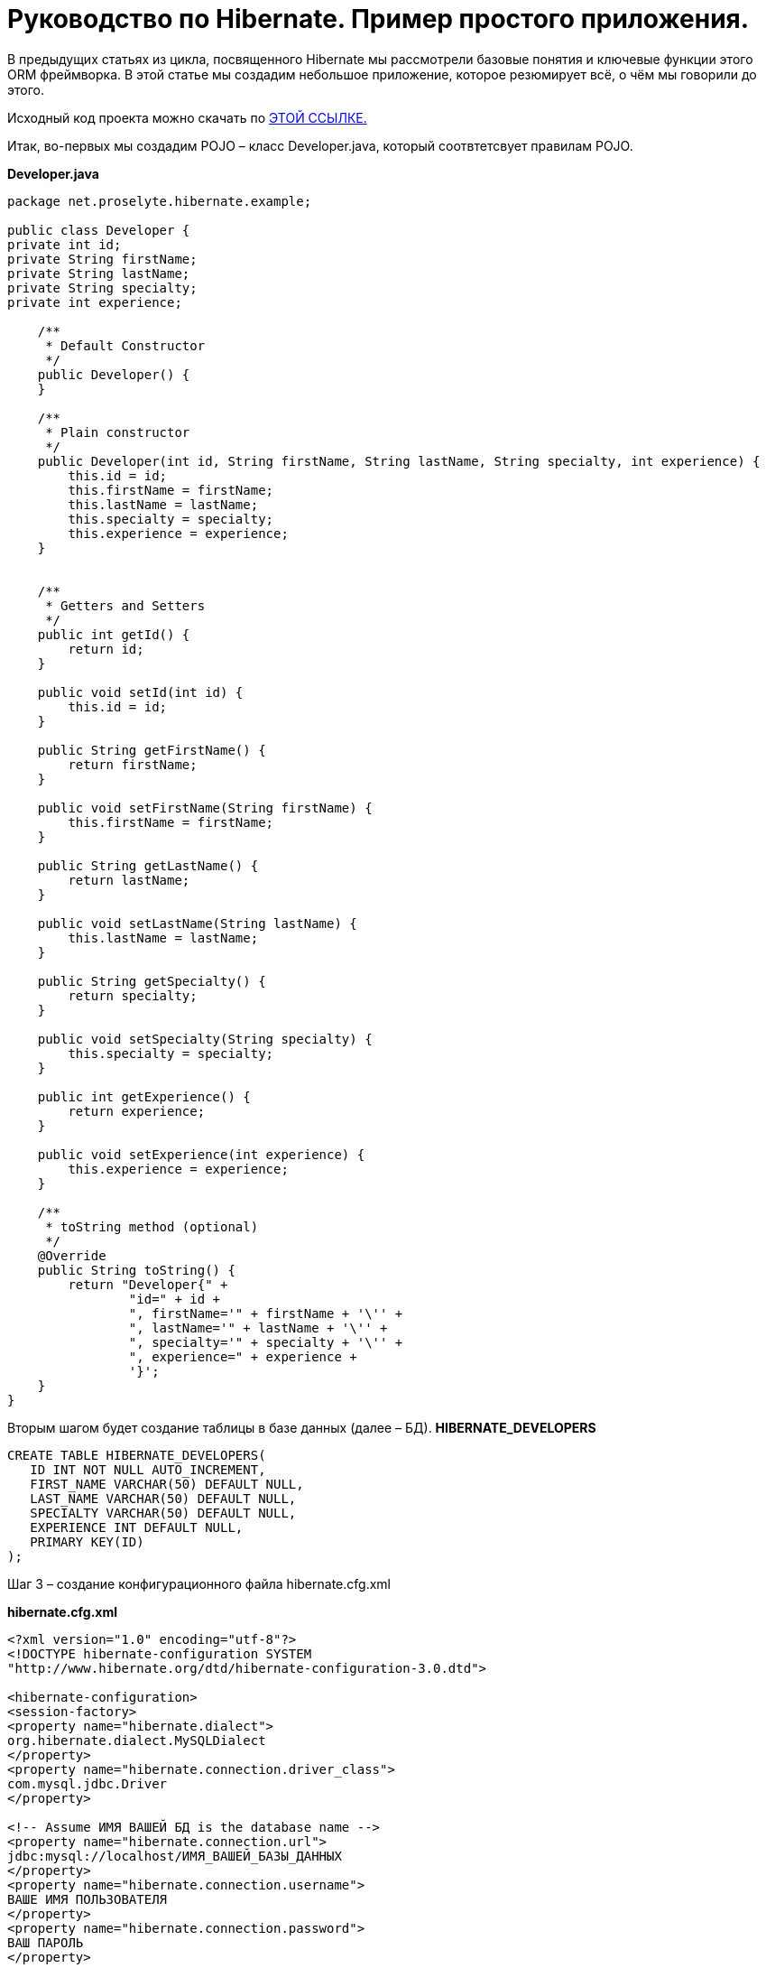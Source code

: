 
= Руководство по Hibernate. Пример простого приложения.

В предыдущих статьях из цикла, посвященного Hibernate мы рассмотрели базовые понятия и ключевые функции этого ORM фреймворка. В этой статье мы создадим небольшое приложение, которое резюмирует всё, о чём мы говорили до этого.

Исходный код проекта можно скачать по https://proselyte.net/wp-content/uploads/2016/02/SimpleHibernateApplication.zip[ЭТОЙ ССЫЛКЕ.]

Итак, во-первых мы создадим POJO – класс Developer.java, который соотвтетсвует правилам POJO.

*Developer.java*
----
package net.proselyte.hibernate.example;

public class Developer {
private int id;
private String firstName;
private String lastName;
private String specialty;
private int experience;

    /**
     * Default Constructor
     */
    public Developer() {
    }

    /**
     * Plain constructor
     */
    public Developer(int id, String firstName, String lastName, String specialty, int experience) {
        this.id = id;
        this.firstName = firstName;
        this.lastName = lastName;
        this.specialty = specialty;
        this.experience = experience;
    }


    /**
     * Getters and Setters
     */
    public int getId() {
        return id;
    }

    public void setId(int id) {
        this.id = id;
    }

    public String getFirstName() {
        return firstName;
    }

    public void setFirstName(String firstName) {
        this.firstName = firstName;
    }

    public String getLastName() {
        return lastName;
    }

    public void setLastName(String lastName) {
        this.lastName = lastName;
    }

    public String getSpecialty() {
        return specialty;
    }

    public void setSpecialty(String specialty) {
        this.specialty = specialty;
    }

    public int getExperience() {
        return experience;
    }

    public void setExperience(int experience) {
        this.experience = experience;
    }

    /**
     * toString method (optional)
     */
    @Override
    public String toString() {
        return "Developer{" +
                "id=" + id +
                ", firstName='" + firstName + '\'' +
                ", lastName='" + lastName + '\'' +
                ", specialty='" + specialty + '\'' +
                ", experience=" + experience +
                '}';
    }
}
----
Вторым шагом будет создание таблицы в базе данных (далее – БД).
*HIBERNATE_DEVELOPERS*
----
CREATE TABLE HIBERNATE_DEVELOPERS(
   ID INT NOT NULL AUTO_INCREMENT,
   FIRST_NAME VARCHAR(50) DEFAULT NULL,
   LAST_NAME VARCHAR(50) DEFAULT NULL,
   SPECIALTY VARCHAR(50) DEFAULT NULL,
   EXPERIENCE INT DEFAULT NULL,
   PRIMARY KEY(ID)
);
----
Шаг 3 – создание конфигурационного файла hibernate.cfg.xml

*hibernate.cfg.xml*
----
<?xml version="1.0" encoding="utf-8"?>
<!DOCTYPE hibernate-configuration SYSTEM
"http://www.hibernate.org/dtd/hibernate-configuration-3.0.dtd">

<hibernate-configuration>
<session-factory>
<property name="hibernate.dialect">
org.hibernate.dialect.MySQLDialect
</property>
<property name="hibernate.connection.driver_class">
com.mysql.jdbc.Driver
</property>

<!-- Assume ИМЯ ВАШЕЙ БД is the database name -->
<property name="hibernate.connection.url">
jdbc:mysql://localhost/ИМЯ_ВАШЕЙ_БАЗЫ_ДАННЫХ
</property>
<property name="hibernate.connection.username">
ВАШЕ ИМЯ ПОЛЬЗОВАТЕЛЯ
</property>
<property name="hibernate.connection.password">
ВАШ ПАРОЛЬ
</property>

<!-- List of XML mapping files -->
<mapping resource="Developer.hbm.xml"/>

</session-factory>
</hibernate-configuration>
----
Четвёртый шаг – создание конфигурационного XML – файла Developer.hbm.xml

*Developer.hbm.xml*
----
<?xml version="1.0" encoding="utf-8"?>
<!DOCTYPE hibernate-mapping PUBLIC
        "-//Hibernate/Hibernate Mapping DTD//EN"
        "http://www.hibernate.org/dtd/hibernate-mapping-3.0.dtd">
<hibernate-mapping>
    <class name="net.proselyte.hibernate.example.model.Developer" table="HIBERNATE_DEVELOPERS">
        <meta attribute="class-description">
            This class contains developer's details.
        </meta>
        <id name="id" type="int" column="ID">
            <generator class="native"/>
        </id>
        <property name="firstName" column="FIRST_NAME" type="string"/>
        <property name="lastName" column="LAST_NAME" type="string"/>
        <property name="specialty" column="SPECIALTY" type="string"/>
        <property name="experience" column="EXPERIENCE" type="int"/>
    </class>
</hibernate-mapping>
----
И финальный шаг – создание основного класса приложения DeveloperRunner.java

*DeveloperRunner.java*
----
package net.proselyte.hibernate.example;

import net.proselyte.hibernate.example.model.Developer;
import org.hibernate.Session;
import org.hibernate.SessionFactory;
import org.hibernate.Transaction;
import org.hibernate.cfg.Configuration;

import java.util.List;

public class DeveloperRunner {
    private static SessionFactory sessionFactory;

    public static void main(String[] args) {
        sessionFactory = new Configuration().configure().buildSessionFactory();

        DeveloperRunner developerRunner = new DeveloperRunner();

        System.out.println("Adding developer's records to the DB");
        /**
         *  Adding developer's records to the database (DB)
         */
        developerRunner.addDeveloper("Proselyte", "Developer", "Java Developer", 2);
        developerRunner.addDeveloper("Some", "Developer", "C++ Developer", 2);
        developerRunner.addDeveloper("Peter", "UI", "UI Developer", 4);

        System.out.println("List of developers");
        /**
         * List developers
         */
        List developers = developerRunner.listDevelopers();
        for (Developer developer : developers) {
            System.out.println(developer);
        }
        System.out.println("===================================");
        System.out.println("Removing Some Developer and updating Proselyte");
        /**
         * Update and Remove developers
         */
        developerRunner.updateDeveloper(10, 3);
        developerRunner.removeDeveloper(11);

        System.out.println("Final list of developers");
        /**
         * List developers
         */
        developers = developerRunner.listDevelopers();
        for (Developer developer : developers) {
            System.out.println(developer);
        }
        System.out.println("===================================");

    }

    public void addDeveloper(String firstName, String lastName, String specialty, int experience) {
        Session session = sessionFactory.openSession();
        Transaction transaction = null;

        transaction = session.beginTransaction();
        Developer developer = new Developer(firstName, lastName, specialty, experience);
        session.save(developer);
        transaction.commit();
        session.close();
    }

    public List listDevelopers() {
        Session session = this.sessionFactory.openSession();
        Transaction transaction = null;

        transaction = session.beginTransaction();
        List developers = session.createQuery("FROM Developer").list();

        transaction.commit();
        session.close();
        return developers;
    }

    public void updateDeveloper(int developerId, int experience) {
        Session session = this.sessionFactory.openSession();
        Transaction transaction = null;

        transaction = session.beginTransaction();
        Developer developer = (Developer) session.get(Developer.class, developerId);
        developer.setExperience(experience);
        session.update(developer);
        transaction.commit();
        session.close();
    }

    public void removeDeveloper(int developerId) {
        Session session = this.sessionFactory.openSession();
        Transaction transaction = null;

        transaction = session.beginTransaction();
        Developer developer = (Developer) session.get(Developer.class, developerId);
        session.delete(developer);
        transaction.commit();
        session.close();
    }

}
----
Если все настройки были сделаны правильно, то мы получаем следующий *результат работы программы:*
----
/usr/lib/jvm/java-8-oracle/bin/java -Didea.launcher.port=7538 -Didea.launcher.bin.path=/home/proselyte/Programming/Soft/IntellijIdea/bin -Dfile.encoding=UTF-8 -classpath /usr/lib/jvm/java-8-oracle/jre/lib/management-agent.jar:/usr/lib/jvm/java-8-oracle/jre/lib/plugin.jar:/usr/lib/jvm/java-8-oracle/jre/lib/rt.jar:/usr/lib/jvm/java-8-oracle/jre/lib/jsse.jar:/usr/lib/jvm/java-8-oracle/jre/lib/charsets.jar:/usr/lib/jvm/java-8-oracle/jre/lib/jce.jar:/usr/lib/jvm/java-8-oracle/jre/lib/resources.jar:/usr/lib/jvm/java-8-oracle/jre/lib/deploy.jar:/usr/lib/jvm/java-8-oracle/jre/lib/jfxswt.jar:/usr/lib/jvm/java-8-oracle/jre/lib/javaws.jar:/usr/lib/jvm/java-8-oracle/jre/lib/jfr.jar:/usr/lib/jvm/java-8-oracle/jre/lib/ext/dnsns.jar:/usr/lib/jvm/java-8-oracle/jre/lib/ext/sunpkcs11.jar:/usr/lib/jvm/java-8-oracle/jre/lib/ext/sunec.jar:/usr/lib/jvm/java-8-oracle/jre/lib/ext/sunjce_provider.jar:/usr/lib/jvm/java-8-oracle/jre/lib/ext/jaccess.jar:/usr/lib/jvm/java-8-oracle/jre/lib/ext/nashorn.jar:/usr/lib/jvm/java-8-oracle/jre/lib/ext/localedata.jar:/usr/lib/jvm/java-8-oracle/jre/lib/ext/zipfs.jar:/usr/lib/jvm/java-8-oracle/jre/lib/ext/cldrdata.jar:/usr/lib/jvm/java-8-oracle/jre/lib/ext/jfxrt.jar:/home/proselyte/Programming/IdeaProjects/ProselyteTutorials/Hibernate/target/classes:/home/proselyte/.m2/repository/org/springframework/spring-core/4.1.1.RELEASE/spring-core-4.1.1.RELEASE.jar:/home/proselyte/.m2/repository/commons-logging/commons-logging/1.1.3/commons-logging-1.1.3.jar:/home/proselyte/.m2/repository/org/springframework/spring-web/4.1.1.RELEASE/spring-web-4.1.1.RELEASE.jar:/home/proselyte/.m2/repository/org/springframework/spring-aop/4.1.1.RELEASE/spring-aop-4.1.1.RELEASE.jar:/home/proselyte/.m2/repository/aopalliance/aopalliance/1.0/aopalliance-1.0.jar:/home/proselyte/.m2/repository/org/springframework/spring-beans/4.1.1.RELEASE/spring-beans-4.1.1.RELEASE.jar:/home/proselyte/.m2/repository/org/springframework/spring-context/4.1.1.RELEASE/spring-context-4.1.1.RELEASE.jar:/home/proselyte/.m2/repository/javax/servlet/servlet-api/2.5/servlet-api-2.5.jar:/home/proselyte/.m2/repository/org/springframework/spring-webmvc/4.1.1.RELEASE/spring-webmvc-4.1.1.RELEASE.jar:/home/proselyte/.m2/repository/org/springframework/spring-expression/4.1.1.RELEASE/spring-expression-4.1.1.RELEASE.jar:/home/proselyte/.m2/repository/org/springframework/integration/spring-integration-file/4.2.1.RELEASE/spring-integration-file-4.2.1.RELEASE.jar:/home/proselyte/.m2/repository/org/springframework/integration/spring-integration-core/4.2.1.RELEASE/spring-integration-core-4.2.1.RELEASE.jar:/home/proselyte/.m2/repository/org/springframework/spring-messaging/4.2.2.RELEASE/spring-messaging-4.2.2.RELEASE.jar:/home/proselyte/.m2/repository/org/springframework/retry/spring-retry/1.1.2.RELEASE/spring-retry-1.1.2.RELEASE.jar:/home/proselyte/.m2/repository/org/springframework/spring-tx/4.2.2.RELEASE/spring-tx-4.2.2.RELEASE.jar:/home/proselyte/.m2/repository/commons-io/commons-io/2.4/commons-io-2.4.jar:/home/proselyte/.m2/repository/org/hibernate/hibernate-core/5.0.7.Final/hibernate-core-5.0.7.Final.jar:/home/proselyte/.m2/repository/org/jboss/logging/jboss-logging/3.3.0.Final/jboss-logging-3.3.0.Final.jar:/home/proselyte/.m2/repository/org/hibernate/javax/persistence/hibernate-jpa-2.1-api/1.0.0.Final/hibernate-jpa-2.1-api-1.0.0.Final.jar:/home/proselyte/.m2/repository/org/javassist/javassist/3.18.1-GA/javassist-3.18.1-GA.jar:/home/proselyte/.m2/repository/antlr/antlr/2.7.7/antlr-2.7.7.jar:/home/proselyte/.m2/repository/org/apache/geronimo/specs/geronimo-jta_1.1_spec/1.1.1/geronimo-jta_1.1_spec-1.1.1.jar:/home/proselyte/.m2/repository/org/jboss/jandex/2.0.0.Final/jandex-2.0.0.Final.jar:/home/proselyte/.m2/repository/dom4j/dom4j/1.6.1/dom4j-1.6.1.jar:/home/proselyte/.m2/repository/xml-apis/xml-apis/1.0.b2/xml-apis-1.0.b2.jar:/home/proselyte/.m2/repository/org/hibernate/common/hibernate-commons-annotations/5.0.1.Final/hibernate-commons-annotations-5.0.1.Final.jar:/home/proselyte/.m2/repository/mysql/mysql-connector-java/5.1.38/mysql-connector-java-5.1.38.jar:/home/proselyte/Programming/Soft/IntellijIdea/lib/idea_rt.jar com.intellij.rt.execution.application.AppMain net.proselyte.hibernate.example.DeveloperRunner
Feb 18, 2016 2:30:00 PM org.hibernate.Version logVersion
INFO: HHH000412: Hibernate Core {5.0.7.Final}
Feb 18, 2016 2:30:00 PM org.hibernate.cfg.Environment
INFO: HHH000206: hibernate.properties not found
Feb 18, 2016 2:30:00 PM org.hibernate.cfg.Environment buildBytecodeProvider
INFO: HHH000021: Bytecode provider name : javassist
Feb 18, 2016 2:30:00 PM org.hibernate.annotations.common.reflection.java.JavaReflectionManager
INFO: HCANN000001: Hibernate Commons Annotations {5.0.1.Final}
Feb 18, 2016 2:30:02 PM org.hibernate.engine.jdbc.connections.internal.DriverManagerConnectionProviderImpl configure
WARN: HHH10001002: Using Hibernate built-in connection pool (not for production use!)
Feb 18, 2016 2:30:02 PM org.hibernate.engine.jdbc.connections.internal.DriverManagerConnectionProviderImpl buildCreator
INFO: HHH10001005: using driver [com.mysql.jdbc.Driver] at URL [jdbc:mysql://localhost/PROSELYTE_TUTORIAL]
Feb 18, 2016 2:30:02 PM org.hibernate.engine.jdbc.connections.internal.DriverManagerConnectionProviderImpl buildCreator
INFO: HHH10001001: Connection properties: {user=root, password=****}
Feb 18, 2016 2:30:02 PM org.hibernate.engine.jdbc.connections.internal.DriverManagerConnectionProviderImpl buildCreator
INFO: HHH10001003: Autocommit mode: false
Feb 18, 2016 2:30:02 PM org.hibernate.engine.jdbc.connections.internal.PooledConnections
INFO: HHH000115: Hibernate connection pool size: 20 (min=1)
Thu Feb 18 14:30:02 EET 2016 WARN: Establishing SSL connection without server's identity verification is not recommended. According to MySQL 5.5.45+, 5.6.26+ and 5.7.6+ requirements SSL connection must be established by default if explicit option isn't set. For compliance with existing applications not using SSL the verifyServerCertificate property is set to 'false'. You need either to explicitly disable SSL by setting useSSL=false, or set useSSL=true and provide truststore for server certificate verification.
Feb 18, 2016 2:30:02 PM org.hibernate.dialect.Dialect
INFO: HHH000400: Using dialect: org.hibernate.dialect.MySQLDialect
Adding developer's records to the DB
List of developers
Feb 18, 2016 2:30:03 PM org.hibernate.hql.internal.QueryTranslatorFactoryInitiator initiateService
INFO: HHH000397: Using ASTQueryTranslatorFactory
Developer:
id: 10
First Name: Proselyte
Last Name: Developer
Specialty: Java Developer
Experience: 2

Developer:
id: 11
First Name: Some
Last Name: Developer
Specialty: C++ Developer
Experience: 2

Developer:
id: 12
First Name: Peter
Last Name: UI
Specialty: UI Developer
Experience: 4

===================================
Removing Some Developer and updating Proselyte
Final list of developers
Developer:
id: 10
First Name: Proselyte
Last Name: Developer
Specialty: Java Developer
Experience: 3

Developer:
id: 12
First Name: Peter
Last Name: UI
Specialty: UI Developer
Experience: 4

===================================
----
В этой статье мы создали простейшее приложение с использованием Hibernate. +
__Прим. если у Вас возникают проблемы с редактированием и удалением пользователей – обратите внимание на ID разработчиков.__

